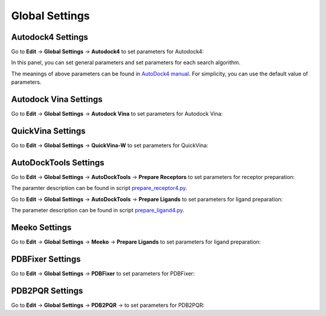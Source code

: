 Global Settings
===============

Autodock4 Settings
------------------

Go to **Edit** -> **Global Settings** -> **Autodock4** to set parameters for Autodock4:

.. rst-class:: wy-text-center

	|adset|

In this panel, you can set general parameters and set parameters for each search algorithm.

The meanings of above parameters can be found in `AutoDock4 manual <https://autodock.scripps.edu/wp-content/uploads/sites/56/2021/10/AutoDock4.2.6_UserGuide.pdf>`_. For simplicity, you can use the default value of parameters.

Autodock Vina Settings
----------------------

Go to **Edit** -> **Global Settings** -> **Autodock Vina** to set parameters for Autodock Vina:

.. rst-class:: wy-text-center

	|vinaset|


QuickVina Settings
------------------

Go to **Edit** -> **Global Settings** -> **QuickVina-W** to set parameters for QuickVina:

.. rst-class:: wy-text-center

	|qvinaset|

AutoDockTools Settings
----------------------

Go to **Edit** -> **Global Settings** -> **AutoDockTools** -> **Prepare Receptors** to set parameters for receptor preparation:

.. rst-class:: wy-text-center

	|adtrep|

The paramter description can be found in script `prepare_receptor4.py <https://github.com/lmdu/AutoDockTools_py3/blob/master/AutoDockTools/Utilities24/prepare_receptor4.py>`_.

Go to **Edit** -> **Global Settings** -> **AutoDockTools** -> **Prepare Ligands** to set parameters for ligand preparation:

.. rst-class:: wy-text-center

	|adtlig|

The parameter description can be found in script `prepare_ligand4.py <https://github.com/lmdu/AutoDockTools_py3/blob/master/AutoDockTools/Utilities24/prepare_ligand4.py>`_.

Meeko Settings
--------------

Go to **Edit** -> **Global Settings** -> **Meeko** -> **Prepare Ligands** to set parameters for ligand preparation:

.. rst-class:: wy-text-center

	|meekolig|

PDBFixer Settings
-----------------

Go to **Edit** -> **Global Settings** -> **PDBFixer** to set parameters for PDBFixer:

.. rst-class:: wy-text-center

	|pdbfixer|

PDB2PQR Settings
----------------

Go to **Edit** -> **Global Settings** -> **PDB2PQR** -> to set parameters for PDB2PQR:

.. rst-class:: wy-text-center

	|pdb2pqr|

.. |adset| image:: _static/adset.png
	:width: 500

.. |vinaset| image:: _static/vinaset.png
	:width: 500

.. |qvinaset| image:: _static/qvinaset.png
	:width: 500

.. |adtrep| image:: _static/adtrep.png
	:width: 500

.. |adtlig| image:: _static/adtlig.png
	:width: 500

.. |meekolig| image:: _static/meekolig.png
	:width: 500